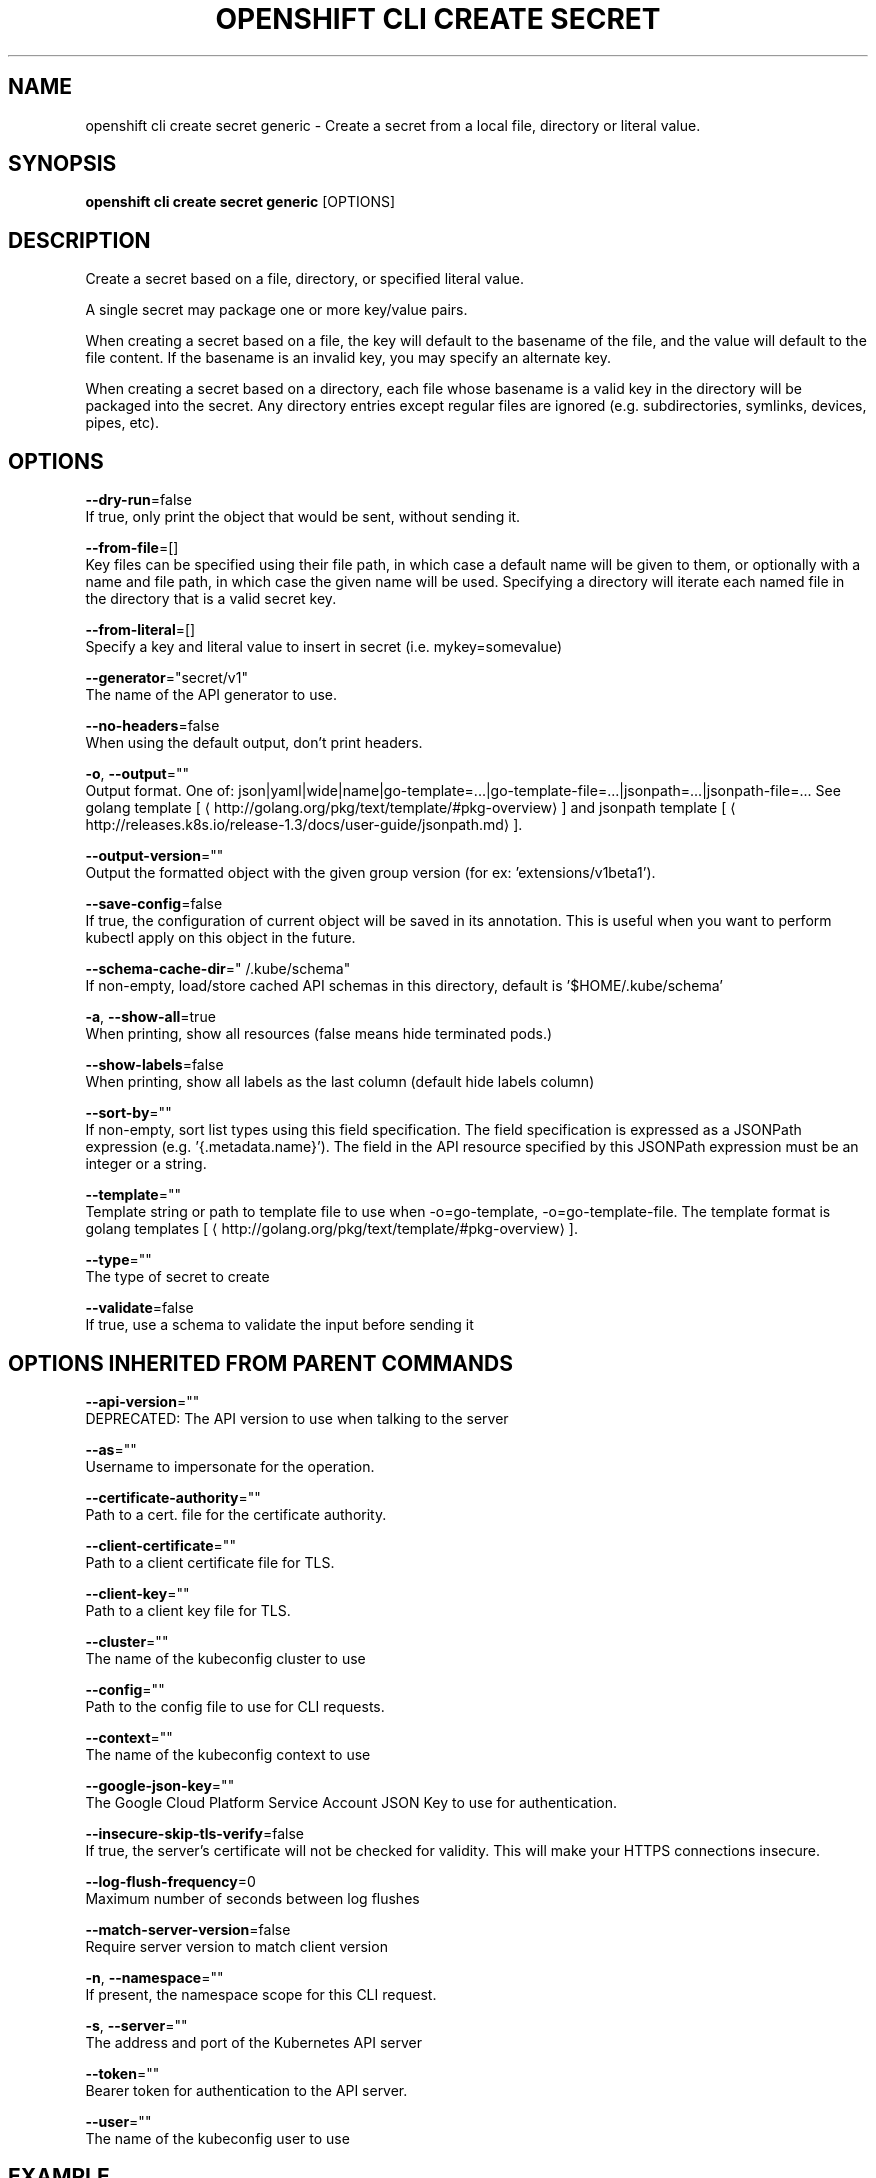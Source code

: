 .TH "OPENSHIFT CLI CREATE SECRET" "1" " Openshift CLI User Manuals" "Openshift" "June 2016"  ""


.SH NAME
.PP
openshift cli create secret generic \- Create a secret from a local file, directory or literal value.


.SH SYNOPSIS
.PP
\fBopenshift cli create secret generic\fP [OPTIONS]


.SH DESCRIPTION
.PP
Create a secret based on a file, directory, or specified literal value.

.PP
A single secret may package one or more key/value pairs.

.PP
When creating a secret based on a file, the key will default to the basename of the file, and the value will
default to the file content.  If the basename is an invalid key, you may specify an alternate key.

.PP
When creating a secret based on a directory, each file whose basename is a valid key in the directory will be
packaged into the secret.  Any directory entries except regular files are ignored (e.g. subdirectories,
symlinks, devices, pipes, etc).


.SH OPTIONS
.PP
\fB\-\-dry\-run\fP=false
    If true, only print the object that would be sent, without sending it.

.PP
\fB\-\-from\-file\fP=[]
    Key files can be specified using their file path, in which case a default name will be given to them, or optionally with a name and file path, in which case the given name will be used.  Specifying a directory will iterate each named file in the directory that is a valid secret key.

.PP
\fB\-\-from\-literal\fP=[]
    Specify a key and literal value to insert in secret (i.e. mykey=somevalue)

.PP
\fB\-\-generator\fP="secret/v1"
    The name of the API generator to use.

.PP
\fB\-\-no\-headers\fP=false
    When using the default output, don't print headers.

.PP
\fB\-o\fP, \fB\-\-output\fP=""
    Output format. One of: json|yaml|wide|name|go\-template=...|go\-template\-file=...|jsonpath=...|jsonpath\-file=... See golang template [
\[la]http://golang.org/pkg/text/template/#pkg-overview\[ra]] and jsonpath template [
\[la]http://releases.k8s.io/release-1.3/docs/user-guide/jsonpath.md\[ra]].

.PP
\fB\-\-output\-version\fP=""
    Output the formatted object with the given group version (for ex: 'extensions/v1beta1').

.PP
\fB\-\-save\-config\fP=false
    If true, the configuration of current object will be saved in its annotation. This is useful when you want to perform kubectl apply on this object in the future.

.PP
\fB\-\-schema\-cache\-dir\fP="\~/.kube/schema"
    If non\-empty, load/store cached API schemas in this directory, default is '$HOME/.kube/schema'

.PP
\fB\-a\fP, \fB\-\-show\-all\fP=true
    When printing, show all resources (false means hide terminated pods.)

.PP
\fB\-\-show\-labels\fP=false
    When printing, show all labels as the last column (default hide labels column)

.PP
\fB\-\-sort\-by\fP=""
    If non\-empty, sort list types using this field specification.  The field specification is expressed as a JSONPath expression (e.g. '{.metadata.name}'). The field in the API resource specified by this JSONPath expression must be an integer or a string.

.PP
\fB\-\-template\fP=""
    Template string or path to template file to use when \-o=go\-template, \-o=go\-template\-file. The template format is golang templates [
\[la]http://golang.org/pkg/text/template/#pkg-overview\[ra]].

.PP
\fB\-\-type\fP=""
    The type of secret to create

.PP
\fB\-\-validate\fP=false
    If true, use a schema to validate the input before sending it


.SH OPTIONS INHERITED FROM PARENT COMMANDS
.PP
\fB\-\-api\-version\fP=""
    DEPRECATED: The API version to use when talking to the server

.PP
\fB\-\-as\fP=""
    Username to impersonate for the operation.

.PP
\fB\-\-certificate\-authority\fP=""
    Path to a cert. file for the certificate authority.

.PP
\fB\-\-client\-certificate\fP=""
    Path to a client certificate file for TLS.

.PP
\fB\-\-client\-key\fP=""
    Path to a client key file for TLS.

.PP
\fB\-\-cluster\fP=""
    The name of the kubeconfig cluster to use

.PP
\fB\-\-config\fP=""
    Path to the config file to use for CLI requests.

.PP
\fB\-\-context\fP=""
    The name of the kubeconfig context to use

.PP
\fB\-\-google\-json\-key\fP=""
    The Google Cloud Platform Service Account JSON Key to use for authentication.

.PP
\fB\-\-insecure\-skip\-tls\-verify\fP=false
    If true, the server's certificate will not be checked for validity. This will make your HTTPS connections insecure.

.PP
\fB\-\-log\-flush\-frequency\fP=0
    Maximum number of seconds between log flushes

.PP
\fB\-\-match\-server\-version\fP=false
    Require server version to match client version

.PP
\fB\-n\fP, \fB\-\-namespace\fP=""
    If present, the namespace scope for this CLI request.

.PP
\fB\-s\fP, \fB\-\-server\fP=""
    The address and port of the Kubernetes API server

.PP
\fB\-\-token\fP=""
    Bearer token for authentication to the API server.

.PP
\fB\-\-user\fP=""
    The name of the kubeconfig user to use


.SH EXAMPLE
.PP
.RS

.nf
  # Create a new secret named my\-secret with keys for each file in folder bar
  openshift cli create secret generic my\-secret \-\-from\-file=path/to/bar
  
  # Create a new secret named my\-secret with specified keys instead of names on disk
  openshift cli create secret generic my\-secret \-\-from\-file=ssh\-privatekey=\~/.ssh/id\_rsa \-\-from\-file=ssh\-publickey=\~/.ssh/id\_rsa.pub
  
  # Create a new secret named my\-secret with key1=supersecret and key2=topsecret
  openshift cli create secret generic my\-secret \-\-from\-literal=key1=supersecret \-\-from\-literal=key2=topsecret

.fi
.RE


.SH SEE ALSO
.PP
\fBopenshift\-cli\-create\-secret(1)\fP,


.SH HISTORY
.PP
June 2016, Ported from the Kubernetes man\-doc generator
